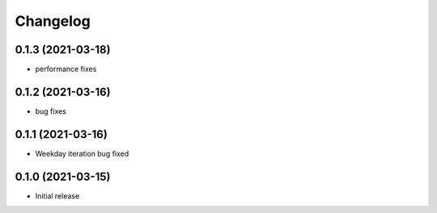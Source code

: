 Changelog
=========

0.1.3 (2021-03-18)
------------------

- performance fixes

0.1.2 (2021-03-16)
------------------

- bug fixes


0.1.1 (2021-03-16)
------------------

- Weekday iteration bug fixed


0.1.0 (2021-03-15)
------------------

- Initial release
